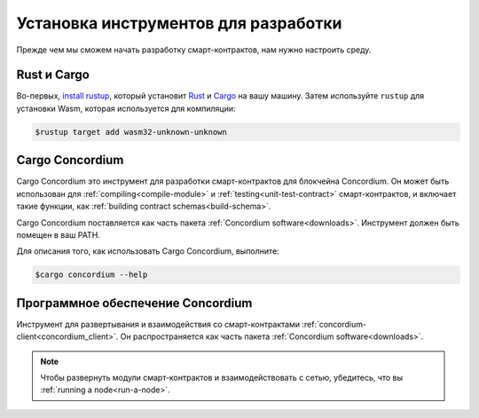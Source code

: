 .. _setup-tools:

=====================================
Установка инструментов для разработки
=====================================

Прежде чем мы сможем начать разработку смарт-контрактов, нам нужно настроить
среду.

Rust и Cargo
============

Во-первых, `install rustup`_, который установит Rust_ и Cargo_ на вашу
машину.
Затем используйте ``rustup`` для установки Wasm, которая используется для компиляции:

.. code-block:: console

   $rustup target add wasm32-unknown-unknown

Cargo Concordium
================

Cargo Concordium это инструмент для разработки смарт-контрактов для блокчейна
Concordium.
Он может быть использован для :ref:`compiling<compile-module>` и
:ref:`testing<unit-test-contract>` смарт-контрактов, и включает такие функции,
как :ref:`building contract schemas<build-schema>`.

.. todo::

   Add links for testing and schemas.

Cargo Concordium поставляется как часть пакета :ref:`Concordium software<downloads>`.
Инструмент должен быть помещен в ваш PATH.

Для описания того, как использовать Cargo Concordium, выполните:

.. code-block:: console

   $cargo concordium --help

Программное обеспечение Concordium
==================================

Инструмент для развертывания и взаимодействия со смарт-контрактами
:ref:`concordium-client<concordium_client>`. Он распространяется как
часть пакета :ref:`Concordium software<downloads>`.

.. note::

   Чтобы развернуть модули смарт-контрактов и взаимодействовать с сетью,
   убедитесь, что вы :ref:`running a node<run-a-node>`.

.. _Rust: https://www.rust-lang.org/
.. _Cargo: https://doc.rust-lang.org/cargo/
.. _install rustup: https://rustup.rs/
.. _crates.io: https://crates.io/
